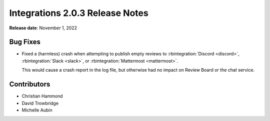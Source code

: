 .. default-intersphinx:: rb4.0


================================
Integrations 2.0.3 Release Notes
================================

**Release date**: November 1, 2022


Bug Fixes
=========

* Fixed a (harmless) crash when attempting to publish empty reviews to
  :rbintegration:`Discord <discord>`, :rbintegration:`Slack <slack>`, or
  :rbintegration:`Mattermost <mattermost>`.

  This would cause a crash report in the log file, but otherwise had no
  impact on Review Board or the chat service.


Contributors
============

* Christian Hammond
* David Trowbridge
* Michelle Aubin
